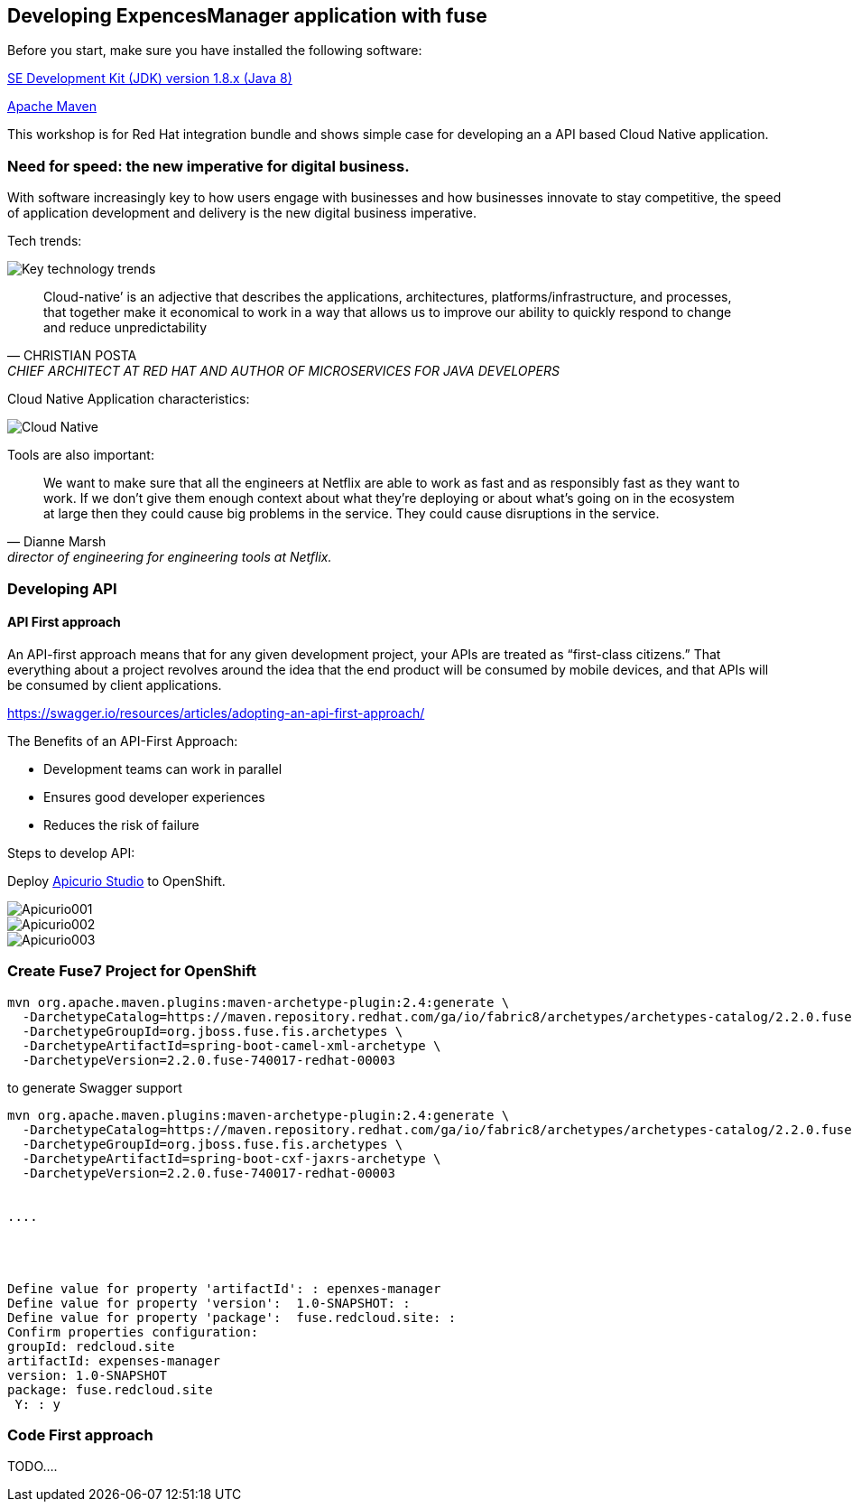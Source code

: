 == Developing ExpencesManager  application with fuse

Before you start, make sure you have installed the following software:

http://openjdk.java.net/install/Java[SE Development Kit (JDK) version 1.8.x (Java 8)]

https://maven.apache.org/download.cgi[Apache Maven]



This workshop is for Red Hat integration bundle and
shows simple case for developing an a API based Cloud Native application.




=== Need for speed: the new imperative for digital business.


With software increasingly key to how users engage with businesses and how businesses innovate
to stay competitive, the speed of application development and delivery is the new digital business
imperative.



Tech trends:

image::./docs/images/key-technology-trends.jpeg[Key technology trends]


[quote,CHRISTIAN POSTA, CHIEF ARCHITECT AT RED HAT AND AUTHOR OF MICROSERVICES FOR JAVA DEVELOPERS]
____
Cloud-native’ is an adjective that describes the applications, architectures,
platforms/infrastructure, and processes, that together make it economical to work in
a way that allows us to improve our ability to quickly respond to
change and reduce unpredictability
____

Cloud Native Application characteristics:

image::./docs/images/cloud_native.png[Cloud Native]



Tools are also important:

[quote, Dianne Marsh, director of engineering for engineering tools at Netflix.]
____
We want to make sure that all the engineers at Netflix are able
to work as fast and as responsibly fast as they want to work.
If we don’t give them enough context about what they’re
deploying or about what’s going on in the ecosystem at large
then they could cause big problems in the service.
They could cause disruptions in the service.
____


=== Developing API

==== API First approach

An API-first approach means that for any given development project,
your APIs are treated as “first-class citizens.” That everything about a project revolves around
the idea that the end product will be consumed by mobile devices, and that APIs will be consumed by client applications.


https://swagger.io/resources/articles/adopting-an-api-first-approach/


The Benefits of an API-First Approach:

* Development teams can work in parallel

* Ensures good developer experiences

* Reduces the risk of failure

Steps to develop API:

Deploy  https://apicurio-studio.readme.io[Apicurio Studio]  to OpenShift.

image::./docs/images/Apicurio001.png[role=”left”]

image::./docs/images/Apicurio002.png[role=”left”]

image::./docs/images/Apicurio003.png[role=”left”]



=== Create Fuse7 Project for OpenShift


----
mvn org.apache.maven.plugins:maven-archetype-plugin:2.4:generate \
  -DarchetypeCatalog=https://maven.repository.redhat.com/ga/io/fabric8/archetypes/archetypes-catalog/2.2.0.fuse-740017-redhat-00003/archetypes-catalog-2.2.0.fuse-740017-redhat-00003-archetype-catalog.xml \
  -DarchetypeGroupId=org.jboss.fuse.fis.archetypes \
  -DarchetypeArtifactId=spring-boot-camel-xml-archetype \
  -DarchetypeVersion=2.2.0.fuse-740017-redhat-00003
----


to generate  Swagger support

----
mvn org.apache.maven.plugins:maven-archetype-plugin:2.4:generate \
  -DarchetypeCatalog=https://maven.repository.redhat.com/ga/io/fabric8/archetypes/archetypes-catalog/2.2.0.fuse-740017-redhat-00003/archetypes-catalog-2.2.0.fuse-740017-redhat-00003-archetype-catalog.xml \
  -DarchetypeGroupId=org.jboss.fuse.fis.archetypes \
  -DarchetypeArtifactId=spring-boot-cxf-jaxrs-archetype \
  -DarchetypeVersion=2.2.0.fuse-740017-redhat-00003


....




Define value for property 'artifactId': : epenxes-manager
Define value for property 'version':  1.0-SNAPSHOT: :
Define value for property 'package':  fuse.redcloud.site: :
Confirm properties configuration:
groupId: redcloud.site
artifactId: expenses-manager
version: 1.0-SNAPSHOT
package: fuse.redcloud.site
 Y: : y

----

=== Code First approach
TODO....

